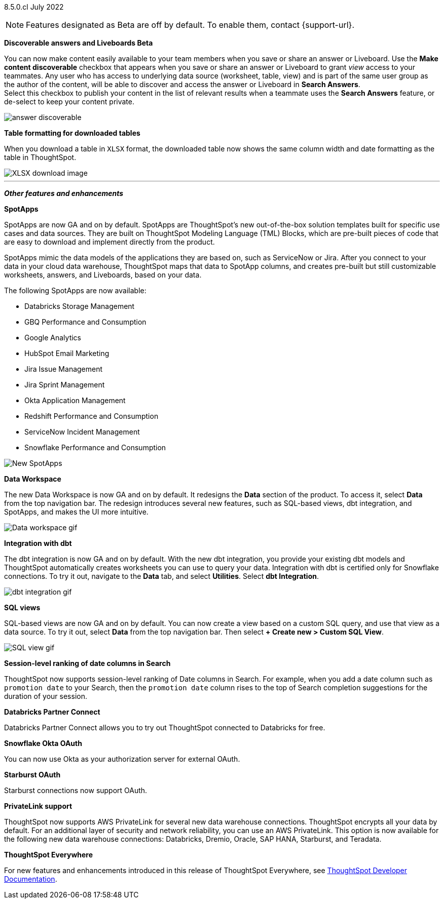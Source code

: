 [label label-dep]#8.5.0.cl# July 2022

NOTE: Features designated as [.badge.badge-update]#Beta# are off by default. To enable them, contact {support-url}.

[#primary-8-5-0-cl]

////
[#8-5-0-cl-threshold-alerts]
*Threshold-based alerts for KPI charts [.badge.badge-update]#Beta#*

// Naomi

You can now use the Monitor feature to receive alerts when your KPI satisfies a given threshold condition. For example, create a condition to receive an alert when your Sales KPI becomes `greater than 200,000`, or when your KPI for Sales weekly `increases by 2%`.
// For more information,
// ifndef::pendo-links[]
// see xref:monitor.adoc#threshold-based-alert[Create a threshold-based alert].
// endif::[]
// ifdef::pendo-links[]
// see xref:monitor.adoc#threshold-based-alert[Create a threshold-based alert,window=_blank].
// endif::[]

image::monitor-threshold-alerts.gif[Threshold-based alerts]
////
ifndef::free-trial-feature[]
[#8-5-0-cl-make-content-discoverable]
*Discoverable answers and Liveboards [.badge.badge-update]#Beta#*

//Naomi

You can now make content easily available to your team members when you save or share an answer or Liveboard. Use the *Make content discoverable* checkbox that appears when you save or share an answer or Liveboard to grant _view_ access to your teammates. Any user who has access to underlying data source (worksheet, table, view) and is part of the same user group as the author of the content, will be able to  discover and access the answer or Liveboard in *Search Answers*. +
Select this checkbox to publish your content in the list of relevant results when a teammate uses the *Search Answers* feature, or de-select to keep your content private.

image:answer-discoverable.png[]
endif::[]

// [#8-5-0-cl-okta-business-user]
// *Okta business user features*

// Roza

[#8-5-0-cl-formatting]
*Table formatting for downloaded tables*

When you download a table in `XLSX` format, the downloaded table now shows the same column width and date formatting as the table in ThoughtSpot.
// For more information,
// ifndef::pendo-links[]
// see xref:search-download.adoc#table-formatting[Download your search].
// endif::[]
// ifdef::pendo-links[]
// see xref:search-download.adoc#table-formatting[Download your search,window=_blank].
// endif::[]

image::xlsx-download-85.png[XLSX download image]

'''
[#secondary-8-5-0-cl]
*_Other features and enhancements_*

[#8-5-0-cl-spotapps]
*SpotApps*

SpotApps are now GA and on by default. SpotApps are ThoughtSpot’s new out-of-the-box solution templates built for specific use cases and data sources. They are built on ThoughtSpot Modeling Language (TML) Blocks, which are pre-built pieces of code that are easy to download and implement directly from the product.

SpotApps mimic the data models of the applications they are based on, such as ServiceNow or Jira. After you connect to your data in your cloud data warehouse, ThoughtSpot maps that data to SpotApp columns, and creates pre-built but still customizable worksheets, answers, and Liveboards, based on your data.

The following SpotApps are now available:

* Databricks Storage Management
* GBQ Performance and Consumption
* Google Analytics
* HubSpot Email Marketing
* Jira Issue Management
* Jira Sprint Management
* Okta Application Management
* Redshift Performance and Consumption
* ServiceNow Incident Management
* Snowflake Performance and Consumption

image::spotapps-8-4.png[New SpotApps]

// image::spotapps.gif[SpotApps gif] WAITING FOR CLUSTER -- will replace above image if i get credentials to make a gif

// For more information,
// ifndef::pendo-links[]
// see xref:spotapps.adoc[SpotApps].
// endif::[]
// ifdef::pendo-links[]
// see xref:spotapps.adoc[SpotApps,window=_blank].
// endif::[]

[#8-5-0-cl-data-workspace]
*Data Workspace*

The new Data Workspace is now GA and on by default. It redesigns the *Data* section of the product. To access it, select *Data* from the top navigation bar. The redesign introduces several new features, such as SQL-based views, dbt integration, and SpotApps, and makes the UI more intuitive.
// For more information,
// ifndef::pendo-links[]
// see xref:data-workspace.adoc[Data Workspace].
// endif::[]
// ifdef::pendo-links[]
// see xref:data-workspace.adoc[Data Workspace,window=_blank].
// endif::[]

image::data-workspace.gif[Data workspace gif]

[#8-5-0-cl-dbt]
*Integration with dbt*

The dbt integration is now GA and on by default. With the new dbt integration, you provide your existing dbt models and ThoughtSpot automatically creates worksheets you can use to query your data. Integration with dbt is certified only for Snowflake connections. To try it out, navigate to the *Data* tab, and select *Utilities*. Select *dbt Integration*.
// For more information,
// ifndef::pendo-links[]
// see xref:dbt-integration.adoc[dbt integration].
// endif::[]
// ifdef::pendo-links[]
// see xref:dbt-integration.adoc[dbt integration,window=_blank].
// endif::[]

image::dbt-integration.gif[dbt integration gif]

[#8-5-0-cl-sql-views]
*SQL views*

SQL-based views are now GA and on by default. You can now create a view based on a custom SQL query, and use that view as a data source. To try it out, select *Data* from the top navigation bar. Then select *+ Create new > Custom SQL View*.
// For more information,
// ifndef::pendo-links[]
// see xref:sql-views.adoc[SQL views].
// endif::[]
// ifdef::pendo-links[]
// see xref:sql-views.adoc[SQL views,window=_blank].
// endif::[]

image::sql-view.gif[SQL view gif]

[#8-5-0-cl-session-level-date]
*Session-level ranking of date columns in Search*

ThoughtSpot now supports session-level ranking of Date columns in Search. For example, when you add a date column such as `promotion date` to your Search, then the `promotion date` column rises to the top of Search completion suggestions for the duration of your session.

[#8-5-0-cl-databricks]
*Databricks Partner Connect*

Databricks Partner Connect allows you to try out ThoughtSpot connected to Databricks for free.

// For details,
// ifndef::pendo-links[]
// see xref:connections-databricks-partner.adoc[ThoughtSpot in Databricks Partner Connect].
// endif::[]
// ifdef::pendo-links[]
// see xref:connections-databricks-partner.adoc[ThoughtSpot in Databricks Partner Connect,window=_blank].
// endif::[]


ifndef::free-trial-feature[]
[#8-5-0-cl-okta-oauth]
*Snowflake Okta OAuth*

You can now use Okta as your authorization server for external OAuth.
// For details,
// ifndef::pendo-links[]
// see xref:connections-snowflake-okta-oauth.adoc[Configure Okta OAuth for a Snowflake connection].
// endif::[]
// ifdef::pendo-links[]
// see xref:connections-snowflake-okta-oauth.adoc[Configure Okta OAuth for a Snowflake connection,window=_blank].
// endif::[]

[#8-5-0-cl-starburst-oauth]
*Starburst OAuth*

Starburst connections now support OAuth.
// ifndef::pendo-links[]
// For details, see xref:connections-starburst-oauth.adoc[Configure OAuth for a Starburst connection].
// endif::[]
// ifdef::pendo-links[]
// For details, see xref:connections-starburst-oauth.adoc[Configure OAuth for a Starburst connection,window=_blank].
// endif::[]


[#8-5-0-cl-private-link]
*PrivateLink support*

ThoughtSpot now supports AWS PrivateLink for several new data warehouse connections. ThoughtSpot encrypts all your data by default. For an additional layer of security and network reliability, you can use an AWS PrivateLink.
This option is now available for the following new data warehouse connections: Databricks, Dremio, Oracle, SAP HANA, Starburst, and Teradata.
// For more information,
//ifndef::pendo-links[]
// see xref:connections-private-link-intro.adoc[Enabling an AWS PrivateLink between ThoughtSpot Cloud and your cloud data warehouse].
// endif::[]
// ifdef::pendo-links[]
// see xref:connections-private-link-intro.adoc[Enabling an AWS PrivateLink between ThoughtSpot Cloud and your cloud data warehouse,window=_blank].
// endif::[]

// [#8-5-0-cl-okta-admin]
// *Okta admin features*

// Roza


*ThoughtSpot Everywhere*

For new features and enhancements introduced in this release of ThoughtSpot Everywhere, see https://developers.thoughtspot.com/docs/?pageid=whats-new[ThoughtSpot Developer Documentation^].
endif::[]
